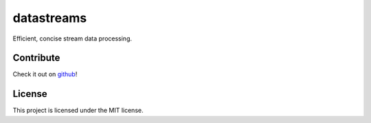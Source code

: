.. datastreams documentation master file, created by
   sphinx-quickstart on Wed Apr 22 05:57:43 2015.
   You can adapt this file completely to your liking, but it should at least
   contain the root `toctree` directive.

datastreams
***********

Efficient, concise stream data processing.


Contribute
----------

Check it out on github_!


.. _github: https://github.com/StuartAxelOwen/datastreams!

License
-------

This project is licensed under the MIT license.
